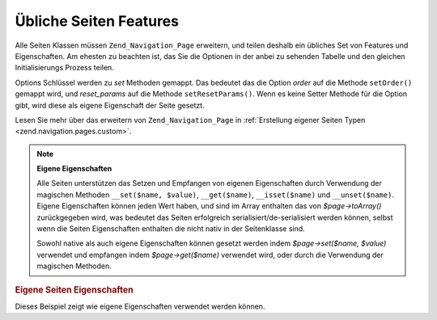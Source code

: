 .. _zend.navigation.pages.common:

Übliche Seiten Features
=======================

Alle Seiten Klassen müssen ``Zend_Navigation_Page`` erweitern, und teilen deshalb ein übliches Set von Features
und Eigenschaften. Am ehesten zu beachten ist, das Sie die Optionen in der anbei zu sehenden Tabelle und den
gleichen Initialisierungs Prozess teilen.

Options Schlüssel werden zu *set* Methoden gemappt. Das bedeutet das die Option *order* auf die Methode
``setOrder()`` gemappt wird, und *reset_params* auf die Methode ``setResetParams()``. Wenn es keine Setter Methode
für die Option gibt, wird diese als eigene Eigenschaft der Seite gesetzt.

Lesen Sie mehr über das erweitern von ``Zend_Navigation_Page`` in :ref:`Erstellung eigener Seiten Typen
<zend.navigation.pages.custom>`.

.. _zend.navigation.pages.common.options:

.. table:: Übliche Seiten Optionen

   +---------+-------------------------------------------+------------+-----------------------------------------------------------------------------------------------------------------------------------------------------------------------------------------------------------------------------------------------------------------------------------------------------------------------------------------------------------------------------------------------------------------------------------------------------------------------------------------------------------------------------------------------------------------------------------------+
   |Schlüssel|Typ                                        |Standardwert|Beschreibung                                                                                                                                                                                                                                                                                                                                                                                                                                                                                                                                                                             |
   +=========+===========================================+============+=========================================================================================================================================================================================================================================================================================================================================================================================================================================================================================================================================================================================+
   |label    |String                                     |NULL        |Ein Seitenlabel, wie 'Home' oder 'Blog'.                                                                                                                                                                                                                                                                                                                                                                                                                                                                                                                                                 |
   +---------+-------------------------------------------+------------+-----------------------------------------------------------------------------------------------------------------------------------------------------------------------------------------------------------------------------------------------------------------------------------------------------------------------------------------------------------------------------------------------------------------------------------------------------------------------------------------------------------------------------------------------------------------------------------------+
   |id       |String | int                               |NULL        |Ein Id Tag/Attribut das verwendet werden kann wenn die Seite dargestellt wird, typischerweise in einem Anker Element.                                                                                                                                                                                                                                                                                                                                                                                                                                                                    |
   +---------+-------------------------------------------+------------+-----------------------------------------------------------------------------------------------------------------------------------------------------------------------------------------------------------------------------------------------------------------------------------------------------------------------------------------------------------------------------------------------------------------------------------------------------------------------------------------------------------------------------------------------------------------------------------------+
   |class    |String                                     |NULL        |Eine CSS Klasse die verwendet werden kann wenn die Seite dargestellt wird, typischerweise ein Anker Element.                                                                                                                                                                                                                                                                                                                                                                                                                                                                             |
   +---------+-------------------------------------------+------------+-----------------------------------------------------------------------------------------------------------------------------------------------------------------------------------------------------------------------------------------------------------------------------------------------------------------------------------------------------------------------------------------------------------------------------------------------------------------------------------------------------------------------------------------------------------------------------------------+
   |title    |String                                     |NULL        |Eine kurze Seitenbeschreibung, typischerweise für die Verwendung als title Attribut in einem Anker.                                                                                                                                                                                                                                                                                                                                                                                                                                                                                      |
   +---------+-------------------------------------------+------------+-----------------------------------------------------------------------------------------------------------------------------------------------------------------------------------------------------------------------------------------------------------------------------------------------------------------------------------------------------------------------------------------------------------------------------------------------------------------------------------------------------------------------------------------------------------------------------------------+
   |target   |String                                     |NULL        |Spezifiziert ein Ziel das für die Seite verwendet werden kann, typischerweise ein Anker Element.                                                                                                                                                                                                                                                                                                                                                                                                                                                                                         |
   +---------+-------------------------------------------+------------+-----------------------------------------------------------------------------------------------------------------------------------------------------------------------------------------------------------------------------------------------------------------------------------------------------------------------------------------------------------------------------------------------------------------------------------------------------------------------------------------------------------------------------------------------------------------------------------------+
   |rel      |Array                                      |array()     |Spezifiziert die Weiterleitungs-Relation für die Seite. Jedes Element im Array ist ein Schlüssel-Wert Paar, wobei der Schlüssel den Relation/Link Typ bestimmt, und der Wert ist ein Pointer zu der verlinkten Seite. Ein Beispiel eines Schlüssel-Wert Paares ist 'alternate' => 'format/plain.html'. Um die volle Flexibilität zu erlauben, gibt es keine Einschränkungen an den Relationswerten. Der Wert muß kein String sein. Lesen Sie über rel und rev im Kapitel der Link Helfer.                                                                                                |
   +---------+-------------------------------------------+------------+-----------------------------------------------------------------------------------------------------------------------------------------------------------------------------------------------------------------------------------------------------------------------------------------------------------------------------------------------------------------------------------------------------------------------------------------------------------------------------------------------------------------------------------------------------------------------------------------+
   |rev      |Array                                      |array()     |Spezifiziert die Rückwärts Relation für die Seite. Arbeitet genauso wie rel.                                                                                                                                                                                                                                                                                                                                                                                                                                                                                                             |
   +---------+-------------------------------------------+------------+-----------------------------------------------------------------------------------------------------------------------------------------------------------------------------------------------------------------------------------------------------------------------------------------------------------------------------------------------------------------------------------------------------------------------------------------------------------------------------------------------------------------------------------------------------------------------------------------+
   |order    |String | int | NULL                        |NULL        |Arbeitet die order für Elemente in Works like order for elements in Zend_Form. Wenn spezifiziert, dann wird die Seite in einer speziellen Reihenfolge durchlaufen, was bedeutet das man eine Seite dazu zwingen kann das eine Seite vor anderen durchlaufen wird indem das order Attribut auf eine kleinere Nummer gesetzt wird, z.B. -100. Wenn ein String angegeben wird, muß dieser in einen gültigen int aufgelöst werden können. Wenn NULL angegeben wird, wird er zurückgesetzt, was bedeutet dass die Reihenfolge verwendet wird mit der die Seite im Container hinzugefügt wurde.|
   +---------+-------------------------------------------+------------+-----------------------------------------------------------------------------------------------------------------------------------------------------------------------------------------------------------------------------------------------------------------------------------------------------------------------------------------------------------------------------------------------------------------------------------------------------------------------------------------------------------------------------------------------------------------------------------------+
   |resource |String | Zend\Permissions\Acl\Resource\ResourceInterface | NULL|NULL        |ACL Ressource die mit der Seite verknüpft werden soll. Lesen Sie mehr im Kapitel ACL Integration in View Helfern.                                                                                                                                                                                                                                                                                                                                                                                                                                                                        |
   +---------+-------------------------------------------+------------+-----------------------------------------------------------------------------------------------------------------------------------------------------------------------------------------------------------------------------------------------------------------------------------------------------------------------------------------------------------------------------------------------------------------------------------------------------------------------------------------------------------------------------------------------------------------------------------------+
   |privilege|String | NULL                              |NULL        |ACL Privileg das mit der Seite assoziiert werden soll. Lesen Sie mehr im Kapitel über ACL Integration in View Helfern.                                                                                                                                                                                                                                                                                                                                                                                                                                                                   |
   +---------+-------------------------------------------+------------+-----------------------------------------------------------------------------------------------------------------------------------------------------------------------------------------------------------------------------------------------------------------------------------------------------------------------------------------------------------------------------------------------------------------------------------------------------------------------------------------------------------------------------------------------------------------------------------------+
   |active   |bool                                       |FALSE       |Ob die Seite für die aktuelle Anfrage als aktiv betrachtet werden soll. Wenn active FALSE ist oder nicht angegeben wird, werden MVC Seiten Ihr Eigenschaften gegen das Anfrage Objekt prüfen wenn $page->isActive() aufgerufen wird.                                                                                                                                                                                                                                                                                                                                                     |
   +---------+-------------------------------------------+------------+-----------------------------------------------------------------------------------------------------------------------------------------------------------------------------------------------------------------------------------------------------------------------------------------------------------------------------------------------------------------------------------------------------------------------------------------------------------------------------------------------------------------------------------------------------------------------------------------+
   |visible  |bool                                       |TRUE        |Ob die Seite für den Benutzer sichtbar sein soll, oder nur ein Teil einer Struktur ist. Unsichtbare Seiten werden von View Helfern übersprungen.                                                                                                                                                                                                                                                                                                                                                                                                                                         |
   +---------+-------------------------------------------+------------+-----------------------------------------------------------------------------------------------------------------------------------------------------------------------------------------------------------------------------------------------------------------------------------------------------------------------------------------------------------------------------------------------------------------------------------------------------------------------------------------------------------------------------------------------------------------------------------------+
   |pages    |Array | Zend_Config | NULL                 |NULL        |Kind Seiten der Seite. Das sollte ein Array oder Zend_Config Objekt sein das entweder Seiten Optionen enthält die in die factory() Methode übergeben werden können, oder die aktuelle Zend_Navigation_Page Instanz, oder einen Mix von beiden.                                                                                                                                                                                                                                                                                                                                           |
   +---------+-------------------------------------------+------------+-----------------------------------------------------------------------------------------------------------------------------------------------------------------------------------------------------------------------------------------------------------------------------------------------------------------------------------------------------------------------------------------------------------------------------------------------------------------------------------------------------------------------------------------------------------------------------------------+

.. note::

   **Eigene Eigenschaften**

   Alle Seiten unterstützen das Setzen und Empfangen von eigenen Eigenschaften durch Verwendung der magischen
   Methoden ``__set($name, $value)``, ``__get($name)``, ``__isset($name)`` und ``__unset($name)``. Eigene
   Eigenschaften können jeden Wert haben, und sind im Array enthalten das von *$page->toArray()* zurückgegeben
   wird, was bedeutet das Seiten erfolgreich serialisiert/de-serialisiert werden können, selbst wenn die Seiten
   Eigenschaften enthalten die nicht nativ in der Seitenklasse sind.

   Sowohl native als auch eigene Eigenschaften können gesetzt werden indem *$page->set($name, $value)* verwendet
   und empfangen indem *$page->get($name)* verwendet wird, oder durch die Verwendung der magischen Methoden.

.. _zend.navigation.pages.common.example.customprops:

.. rubric:: Eigene Seiten Eigenschaften

Dieses Beispiel zeigt wie eigene Eigenschaften verwendet werden können.

.. code-block:: php
   :linenos:

   $page = new Zend_Navigation_Page_Mvc();
   $page->foo = 'bar';
   $page->meaning = 42;

   echo $page->foo;

   if ($page->meaning != 42) {
       // Eine Aktion sollte durchgeführt werden
   }


